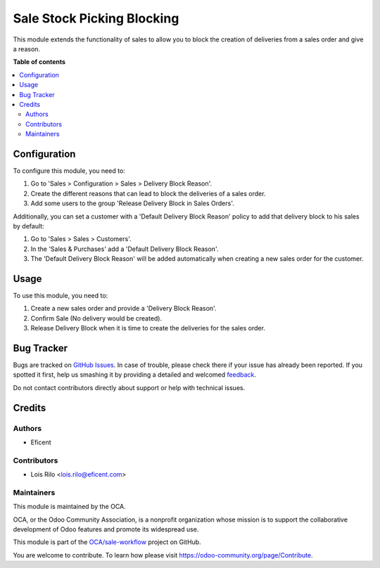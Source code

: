 ===========================
Sale Stock Picking Blocking
===========================

.. !!!!!!!!!!!!!!!!!!!!!!!!!!!!!!!!!!!!!!!!!!!!!!!!!!!!
   !! This file is generated by oca-gen-addon-readme !!
   !! changes will be overwritten.                   !!
   !!!!!!!!!!!!!!!!!!!!!!!!!!!!!!!!!!!!!!!!!!!!!!!!!!!!

.. |badge1| image:: https://img.shields.io/badge/maturity-Beta-yellow.png
    :target: https://odoo-community.org/page/development-status
    :alt: Beta
.. |badge2| image:: https://img.shields.io/badge/licence-AGPL--3-blue.png
    :target: http://www.gnu.org/licenses/agpl-3.0-standalone.html
    :alt: License: AGPL-3
.. |badge3| image:: https://img.shields.io/badge/github-OCA%2Fsale--workflow-lightgray.png?logo=github
    :target: https://github.com/OCA/sale-workflow/tree/11.0/sale_stock_picking_blocking
    :alt: OCA/sale-workflow
.. |badge4| image:: https://img.shields.io/badge/weblate-Translate%20me-F47D42.png
    :target: https://translation.odoo-community.org/projects/sale-workflow-11-0/sale-workflow-11-0-sale_stock_picking_blocking
    :alt: Translate me on Weblate
.. |badge5| image:: https://img.shields.io/badge/runbot-Try%20me-875A7B.png
    :target: https://runbot.odoo-community.org/runbot/167/11.0
    :alt: Try me on Runbot

|badge1| |badge2| |badge3| |badge4| |badge5| 

This module extends the functionality of sales to allow you to block the
creation of deliveries from a sales order and give a reason.

**Table of contents**

.. contents::
   :local:

Configuration
=============

To configure this module, you need to:

#. Go to 'Sales > Configuration > Sales > Delivery Block Reason'.
#. Create the different reasons that can lead to block the deliveries of a
   sales order.
#. Add some users to the group 'Release Delivery Block in Sales Orders'.

Additionally, you can set a customer with a 'Default Delivery Block Reason'
policy to add that delivery block to his sales by default:

#. Go to 'Sales > Sales > Customers'.
#. In the 'Sales & Purchases' add a 'Default Delivery Block Reason'.
#. The 'Default Delivery Block Reason' will be added
   automatically when creating a new sales order for the customer.

Usage
=====

To use this module, you need to:

#. Create a new sales order and provide a 'Delivery Block Reason'.
#. Confirm Sale (No delivery would be created).
#. Release Delivery Block when it is time to create the deliveries for
   the sales order.

Bug Tracker
===========

Bugs are tracked on `GitHub Issues <https://github.com/OCA/sale-workflow/issues>`_.
In case of trouble, please check there if your issue has already been reported.
If you spotted it first, help us smashing it by providing a detailed and welcomed
`feedback <https://github.com/OCA/sale-workflow/issues/new?body=module:%20sale_stock_picking_blocking%0Aversion:%2011.0%0A%0A**Steps%20to%20reproduce**%0A-%20...%0A%0A**Current%20behavior**%0A%0A**Expected%20behavior**>`_.

Do not contact contributors directly about support or help with technical issues.

Credits
=======

Authors
~~~~~~~

* Eficent

Contributors
~~~~~~~~~~~~

* Lois Rilo <lois.rilo@eficent.com>

Maintainers
~~~~~~~~~~~

This module is maintained by the OCA.

.. image:: https://odoo-community.org/logo.png
   :alt: Odoo Community Association
   :target: https://odoo-community.org

OCA, or the Odoo Community Association, is a nonprofit organization whose
mission is to support the collaborative development of Odoo features and
promote its widespread use.

This module is part of the `OCA/sale-workflow <https://github.com/OCA/sale-workflow/tree/11.0/sale_stock_picking_blocking>`_ project on GitHub.

You are welcome to contribute. To learn how please visit https://odoo-community.org/page/Contribute.
